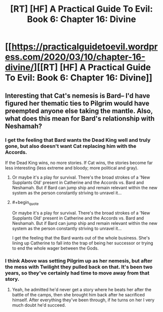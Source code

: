 #+TITLE: [RT] [HF] A Practical Guide To Evil: Book 6: Chapter 16: Divine

* [[https://practicalguidetoevil.wordpress.com/2020/03/10/chapter-16-divine/][[RT] [HF] A Practical Guide To Evil: Book 6: Chapter 16: Divine]]
:PROPERTIES:
:Author: HubrisDev
:Score: 64
:DateUnix: 1583827809.0
:FlairText: RT
:END:

** Interesting that Cat's nemesis is Bard-- I'd have figured her thematic ties to Pilgrim would have preempted anyone else taking the mantle. Also, what does this mean for Bard's relationship with Neshamah?
:PROPERTIES:
:Author: RiggSesamekesh
:Score: 8
:DateUnix: 1583857054.0
:END:

*** I get the feeling that Bard wants the Dead King well and truly gone, but also doesn't want Cat replacing him with the Accords.

If the Dead King wins, no more stories. If Cat wins, the stories become far less interesting (less extreme and bloody; more political and gray).
:PROPERTIES:
:Author: Brell4Evar
:Score: 12
:DateUnix: 1583857555.0
:END:

**** Or maybe it's a play for survival. There's the broad strokes of a 'New Supplants Old' present in Catherine and the Accords vs. Bard and Neshamah. But if Bard can jump ship and remain relevant within the new system as the person constantly striving to unravel it...
:PROPERTIES:
:Author: RiggSesamekesh
:Score: 9
:DateUnix: 1583857862.0
:END:


**** #+begin_quote
  Or maybe it's a play for survival. There's the broad strokes of a 'New Supplants Old' present in Catherine and the Accords vs. Bard and Neshamah. But if Bard can jump ship and remain relevant within the new system as the person constantly striving to unravel it...
#+end_quote

I get the feeling that the Bard wants out of the whole business. She's lining up Catherine to fall into the trap of being her successor or trying to end the whole wager between the Gods.
:PROPERTIES:
:Author: somerando11
:Score: 2
:DateUnix: 1583985307.0
:END:


*** I think Above was setting Pilgrim up as her nemesis, but after the mess with Twilight they pulled back on that. It's been two years, so they've certainly had time to move away from that story.
:PROPERTIES:
:Author: RUGDelverOP
:Score: 5
:DateUnix: 1583867777.0
:END:

**** Yeah, he admitted he'd never get a story where he beats her after the battle of the camps, then she brought him back after he sacrificed himself. After everything they've been through, if he turns on her I very much doubt he'd succeed.
:PROPERTIES:
:Author: Do_Not_Go_In_There
:Score: 6
:DateUnix: 1583870315.0
:END:
